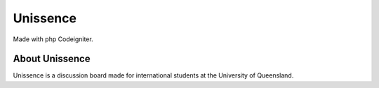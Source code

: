 ###################
Unissence
###################

Made with php Codeigniter.

*******************
About Unissence
*******************

Unissence is a discussion board made for international students at the University of Queensland.
